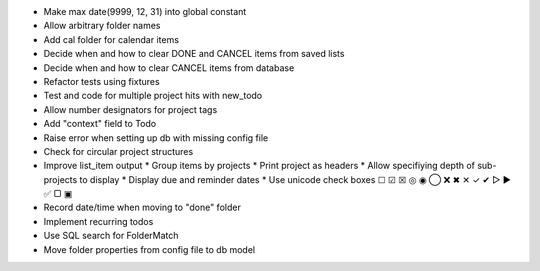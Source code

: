 - Make max date(9999, 12, 31) into global constant
- Allow arbitrary folder names
- Add cal folder for calendar items
- Decide when and how to clear DONE and CANCEL items from saved lists
- Decide when and how to clear CANCEL items from database
- Refactor tests using fixtures
- Test and code for multiple project hits with new_todo
- Allow number designators for project tags
- Add "context" field to Todo
- Raise error when setting up db with missing config file
- Check for circular project structures
- Improve list_item output
  * Group items by projects
  * Print project as headers
  * Allow specifiying depth of sub-projects to display
  * Display due and reminder dates
  * Use unicode check boxes ☐ ☑ ☒ ◎ ◉  ◯ ❌ ✖ ✕ ✓ ✔  ▷ ► ✅  ▢ ▣
- Record date/time when moving to "done" folder
- Implement recurring todos
- Use SQL search for FolderMatch
- Move folder properties from config file to db model
